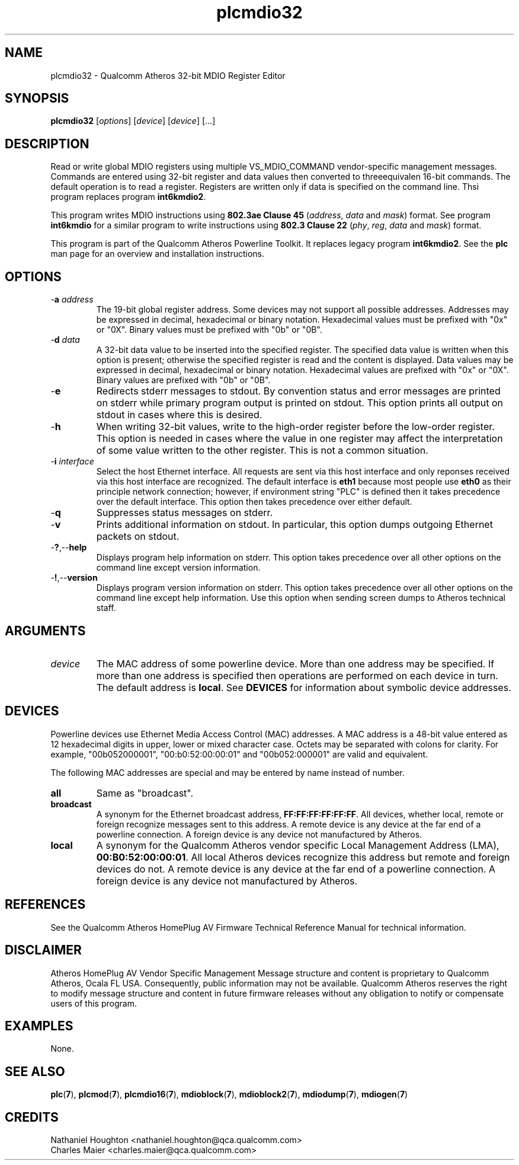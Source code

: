 .TH plcmdio32 1 "April 2013" "plc-utils-2.1.5" "Qualcomm Atheros Powerline Toolkit"

.SH NAME
plcmdio32 - Qualcomm Atheros 32-bit MDIO Register Editor 

.SH SYNOPSIS
.BR plcmdio32
.RI [ options ]
.RI [ device ]
.RI [ device ]
[...]

.SH DESCRIPTION
Read or write global MDIO registers using multiple VS_MDIO_COMMAND vendor-specific management messages.
Commands are entered using 32-bit register and data values then converted to threeequivalen  16-bit commands.
The default operation is to read a register.
Registers are written only if data is specified on the command line.
Thsi program replaces program \fBint6kmdio2\fR.

.PP
This program writes MDIO instructions using \fB802.3ae Clause 45\fR (\fIaddress\fR, \fIdata\fR and \fImask\fR) format.
See program \fBint6kmdio\fR for a similar program to write instructions using \fB802.3 Clause 22\fR (\fIphy\fR, \fIreg\fR, \fIdata\fR and \fImask\fR) format.

.PP
This program is part of the Qualcomm Atheros Powerline Toolkit.
It replaces legacy program \fBint6kmdio2\fR.
See the \fBplc\fR man page for an overview and installation instructions.

.SH OPTIONS

.TP
-\fBa \fIaddress\fR
The 19-bit global register address.
Some devices may not support all possible addresses.
Addresses may be expressed in decimal, hexadecimal or binary notation.
Hexadecimal values must be prefixed with "0x" or "0X".
Binary values must be prefixed with "0b" or "0B".

.TP
-\fBd \fIdata\fR
A 32-bit data value to be inserted into the specified register.
The specified data value is written when this option is present; otherwise the specified register is read and the content is displayed.
Data values may be expressed in decimal, hexadecimal or binary notation.
Hexadecimal values are prefixed with "0x" or "0X".
Binary values are prefixed with "0b" or "0B".

.TP
.RB - e
Redirects stderr messages to stdout.
By convention status and error messages are printed on stderr while primary program output is printed on stdout.
This option prints all output on stdout in cases where this is desired.

.TP
.RB - h
When writing 32-bit values, write to the high-order register before the low-order register.
This option is needed in cases where the value in one register may affect the interpretation of some value written to the other register.
This is not a common situation.

.TP
-\fBi \fIinterface\fR
Select the host Ethernet interface.
All requests are sent via this host interface and only reponses received via this host interface are recognized.
The default interface is \fBeth1\fR because most people use \fBeth0\fR as their principle network connection; 
however, if environment string "PLC" is defined then it takes precedence over the default interface.
This option then takes precedence over either default.

.TP
.RB - q
Suppresses status messages on stderr.

.TP
.RB - v
Prints additional information on stdout.
In particular, this option dumps outgoing Ethernet packets on stdout.

.TP
.RB - ? ,-- help   
Displays program help information on stderr.
This option takes precedence over all other options on the command line except version information.

.TP
.RB - ! ,-- version
Displays program version information on stderr.
This option takes precedence over all other options on the command line except help information.
Use this option when sending screen dumps to Atheros technical staff.

.SH ARGUMENTS

.TP
.IR device
The MAC address of some powerline device.
More than one address may be specified.
If more than one address is specified then operations are performed on each device in turn.
The default address is \fBlocal\fR.
See \fBDEVICES\fR for information about symbolic device addresses.

.SH DEVICES
Powerline devices use Ethernet Media Access Control (MAC) addresses.
A MAC address is a 48-bit value entered as 12 hexadecimal digits in upper, lower or mixed character case.
Octets may be separated with colons for clarity.
For example, "00b052000001", "00:b0:52:00:00:01" and "00b052:000001" are valid and equivalent.

.PP
The following MAC addresses are special and may be entered by name instead of number.

.TP
.BR all
Same as "broadcast".

.TP
.BR broadcast
A synonym for the Ethernet broadcast address, \fBFF:FF:FF:FF:FF:FF\fR.
All devices, whether local, remote or foreign recognize messages sent to this address.
A remote device is any device at the far end of a powerline connection.
A foreign device is any device not manufactured by Atheros.

.TP
.BR local
A synonym for the Qualcomm Atheros vendor specific Local Management Address (LMA), \fB00:B0:52:00:00:01\fR.
All local Atheros devices recognize this address but remote and foreign devices do not.
A remote device is any device at the far end of a powerline connection.
A foreign device is any device not manufactured by Atheros.

.SH REFERENCES
See the Qualcomm Atheros HomePlug AV Firmware Technical Reference Manual for technical information.

.SH DISCLAIMER
Atheros HomePlug AV Vendor Specific Management Message structure and content is proprietary to Qualcomm Atheros, Ocala FL USA.
Consequently, public information may not be available.
Qualcomm Atheros reserves the right to modify message structure and content in future firmware releases without any obligation to notify or compensate users of this program.

.SH EXAMPLES
None.

.SH SEE ALSO
.BR plc ( 7 ),
.BR plcmod ( 7 ),
.BR plcmdio16 ( 7 ),
.BR mdioblock ( 7 ),
.BR mdioblock2 ( 7 ),
.BR mdiodump ( 7 ),
.BR mdiogen ( 7 )

.SH CREDITS
 Nathaniel Houghton <nathaniel.houghton@qca.qualcomm.com>
 Charles Maier <charles.maier@qca.qualcomm.com>
